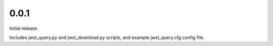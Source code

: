 0.0.1
=====

Initial release.

Includes jwst_query.py and jwst_download.py scripts, and example jwst_query.cfg config file.
